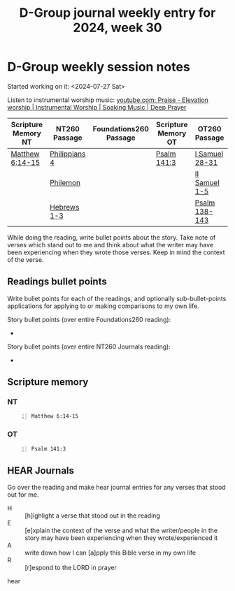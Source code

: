 #+TITLE: D-Group journal weekly entry for 2024, week 30

* D-Group weekly session notes
Started working on it: <2024-07-27 Sat>

Listen to instrumental worship music:
[[https://www.youtube.com/watch?v=atM1QICvvtI][youtube.com: Praise - Elevation worship | Instrumental Worship | Soaking Music | Deep Prayer]]

| Scripture Memory NT | NT260 Passage | Foundations260 Passage | Scripture Memory OT | OT260 Passage  |
|---------------------+---------------+------------------------+---------------------+----------------|
| [[sh:bible-read-passage nasb Matthew 6:14-15 ][Matthew 6:14-15]]     | [[sh:bible-study-passage nasb Philippians 4 ][Philippians 4]] |                        | [[sh:bible-read-passage nasb Psalm 141:3 ][Psalm 141:3]]         | [[sh:bible-study-passage nasb I Samuel 28-31 ][I Samuel 28-31]] |
|                     | [[sh:bible-study-passage nasb Philemon ][Philemon]]      |                        |                     | [[sh:bible-study-passage nasb II Samuel 1-5 ][II Samuel 1-5]]  |
|                     | [[sh:bible-study-passage nasb Hebrews 1-3 ][Hebrews 1-3]]   |                        |                     | [[sh:bible-study-passage nasb Psalm 138-143 ][Psalm 138-143]]  |

While doing the reading, write bullet points about the story.
Take note of verses which stand out to me and think about what
the writer may have been experiencing when they wrote those verses.
Keep in mind the context of the verse.

** Readings bullet points
Write bullet points for each of the readings, and optionally sub-bullet-points applications for applying to or making comparisons to my own life.

Story bullet points (over entire Foundations260 reading):
- 

Story bullet points (over entire NT260 Journals reading):
- 

** Scripture memory
*** NT
#+BEGIN_SRC bash -n :i bash :f "bible-show-verses -m NASB -pp" :async :results verbatim code :lang text
  Matthew 6:14-15
#+END_SRC

#+RESULTS:
#+begin_src text
Matthew 6:14
‾‾‾‾‾‾‾‾‾‾‾‾
For if you forgive others for their
transgressions, your heavenly Father will also
forgive you.

Matthew 6:15
‾‾‾‾‾‾‾‾‾‾‾‾
But if you do not forgive others, then your
Father will not forgive your transgressions.

(NASB)
#+end_src

*** OT
#+BEGIN_SRC bash -n :i bash :f "bible-show-verses -m NASB -pp" :async :results verbatim code :lang text
  Psalm 141:3
#+END_SRC

#+RESULTS:
#+begin_src text
Psalms 141:3
‾‾‾‾‾‾‾‾‾‾‾‾
Set a guard, O LORD, over my mouth; Keep watch
over the door of my lips.

(NASB)
#+end_src

** HEAR Journals
Go over the reading and make hear journal entries for any verses
that stood out for me.

+ H :: [h]ighlight a verse that stood out in the reading
+ E :: [e]xplain the context of the verse and what the writer/people in the story may have been experiencing when they wrote/experienced it
+ A :: write down how I can [a]pply this Bible verse in my own life
+ R :: [r]espond to the LORD in prayer

hear
